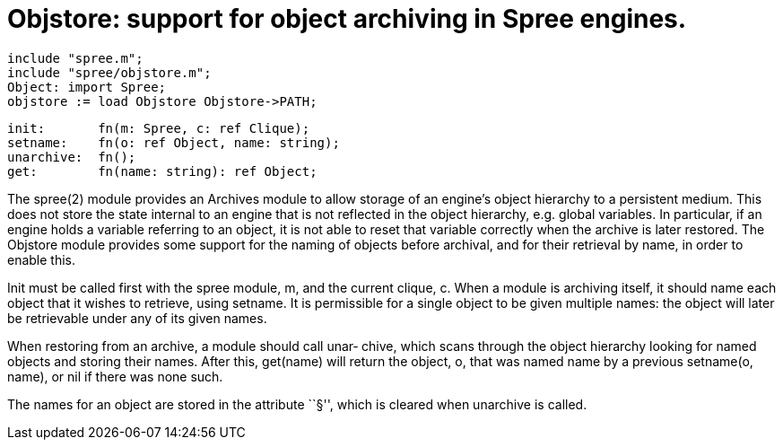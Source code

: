 = Objstore: support for object archiving in Spree engines.

    include "spree.m";
    include "spree/objstore.m";
    Object: import Spree;
    objstore := load Objstore Objstore->PATH;
    
    init:       fn(m: Spree, c: ref Clique);
    setname:    fn(o: ref Object, name: string);
    unarchive:  fn();
    get:        fn(name: string): ref Object;
    
The  spree(2)  module  provides  an  Archives module to allow
storage of an  engine's  object  hierarchy  to  a  persistent
medium.  This  does not store the state internal to an engine
that is not reflected in the object  hierarchy,  e.g.  global
variables.   In  particular,  if  an  engine holds a variable
referring to an object, it is not able to reset that variable
correctly  when  the archive is later restored.  The Objstore
module provides some support for the naming of objects before
archival, and for their retrieval by name, in order to enable
this.

Init must be called first with the spree module, m,  and  the
current  clique,  c.   When  a module is archiving itself, it
should name each object that it  wishes  to  retrieve,  using
setname.   It  is permissible for a single object to be given
multiple names: the object will later  be  retrievable  under
any of its given names.

When  restoring  from  an archive, a module should call unar‐
chive, which scans through the object hierarchy  looking  for
named objects and storing their names.  After this, get(name)
will return the object, o, that was named name by a  previous
setname(o, name), or nil if there was none such.

The  names  for  an object are stored in the attribute ``§'',
which is cleared when unarchive is called.

